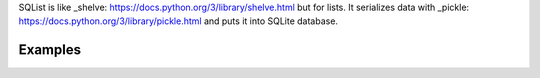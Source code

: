 SQList is like _shelve: https://docs.python.org/3/library/shelve.html
but for lists. It serializes data with
_pickle: https://docs.python.org/3/library/pickle.html
and puts it into SQLite database.

Examples
--------

